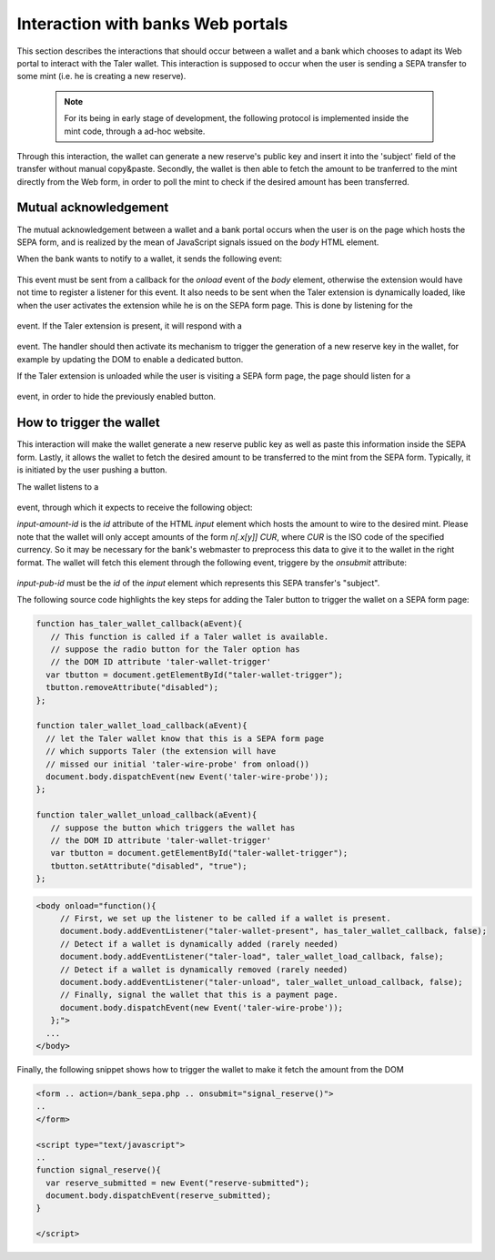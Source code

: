 ===================================
Interaction with banks Web portals
===================================

This section describes the interactions that should occur between
a wallet and a bank which chooses to adapt its Web portal to interact
with the Taler wallet. This interaction is supposed to occur when
the user is sending a SEPA transfer to some mint (i.e. he is creating
a new reserve).

   .. note::
     For its being in early stage of development, the following protocol is
     implemented inside the mint code, through a ad-hoc website.

Through this interaction, the wallet can generate a new reserve's public
key and insert it into the 'subject' field of the transfer without manual
copy&paste. Secondly, the wallet is then able to fetch the amount to be
tranferred to the mint directly from the Web form, in order to poll the mint
to check if the desired amount has been transferred.

----------------------
Mutual acknowledgement
----------------------

The mutual acknowledgement between a wallet and a bank portal occurs when
the user is on the page which hosts the SEPA form, and is realized by the
mean of JavaScript signals issued on the `body` HTML element.

When the bank wants to notify to a wallet, it sends the following event:

  .. js:data:: taler-wire-probe

This event must be sent from a callback for the `onload` event of the
`body` element, otherwise the extension would have not time to
register a listener for this event.  It also needs to be sent when
the Taler extension is dynamically loaded, like when the user activates
the extension while he is on the SEPA form page.  This is done by
listening for the

  .. js:data:: taler-load

event.  If the Taler extension is present, it will respond with a

  .. js:data:: taler-wallet-present

event.  The handler should then activate its mechanism to trigger the generation
of a new reserve key in the wallet, for example by updating the DOM to enable a
dedicated button.

If the Taler extension is unloaded while the user is visiting a SEPA form page,
the page should listen for a

  .. js:data:: taler-unload

event, in order to hide the previously enabled button.

-------------------------
How to trigger the wallet
-------------------------

This interaction will make the wallet generate a new reserve public key as
well as paste this information inside the SEPA form. Lastly, it allows the
wallet to fetch the desired amount to be transferred to the mint from the
SEPA form. Typically, it is initiated by the user pushing a button.

The wallet listens to a 

  .. js:data:: taler-create-reserve

event, through which it expects to receive the following object:

.. sourcecode:: javascript
  {input_amount: input-amount-id,
   input_pub: input-pub-id}

`input-amount-id` is the `id` attribute of the HTML `input` element which
hosts the amount to wire to the desired mint. Please note that the wallet will
only accept amounts of the form `n[.x[y]] CUR`, where `CUR` is the ISO code
of the specified currency. So it may be necessary for the bank's webmaster to
preprocess this data to give it to the wallet in the right format. The wallet
will fetch this element through the following event, triggere by the `onsubmit`
attribute:

  .. js:data:: reserve-submitted

`input-pub-id` must be the `id` of the `input` element which represents this
SEPA transfer's "subject".

The following source code highlights the key steps for adding the Taler button
to trigger the wallet on a SEPA form page:

.. sourcecode:: javascript

    function has_taler_wallet_callback(aEvent){
       // This function is called if a Taler wallet is available.
       // suppose the radio button for the Taler option has
       // the DOM ID attribute 'taler-wallet-trigger'
      var tbutton = document.getElementById("taler-wallet-trigger");
      tbutton.removeAttribute("disabled");
    };

    function taler_wallet_load_callback(aEvent){
      // let the Taler wallet know that this is a SEPA form page
      // which supports Taler (the extension will have
      // missed our initial 'taler-wire-probe' from onload())
      document.body.dispatchEvent(new Event('taler-wire-probe'));
    };

    function taler_wallet_unload_callback(aEvent){
       // suppose the button which triggers the wallet has
       // the DOM ID attribute 'taler-wallet-trigger'
       var tbutton = document.getElementById("taler-wallet-trigger");
       tbutton.setAttribute("disabled", "true");
    };

.. sourcecode:: html

   <body onload="function(){
        // First, we set up the listener to be called if a wallet is present.
        document.body.addEventListener("taler-wallet-present", has_taler_wallet_callback, false);
        // Detect if a wallet is dynamically added (rarely needed)
        document.body.addEventListener("taler-load", taler_wallet_load_callback, false);
        // Detect if a wallet is dynamically removed (rarely needed)
        document.body.addEventListener("taler-unload", taler_wallet_unload_callback, false);
        // Finally, signal the wallet that this is a payment page.
        document.body.dispatchEvent(new Event('taler-wire-probe'));
      };">
     ...
   </body>

Finally, the following snippet shows how to trigger the wallet to make it
fetch the amount from the DOM

.. sourcecode:: html

  <form .. action=/bank_sepa.php .. onsubmit="signal_reserve()">
  ..
  </form>

  <script type="text/javascript">
  ..
  function signal_reserve(){
    var reserve_submitted = new Event("reserve-submitted");
    document.body.dispatchEvent(reserve_submitted);
  }

  </script>
